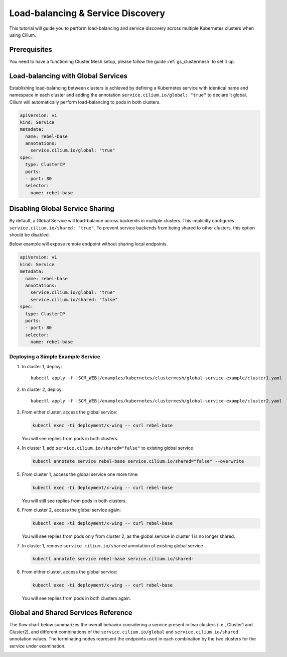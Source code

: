 .. _gs_clustermesh_services:

**********************************
Load-balancing & Service Discovery
**********************************

This tutorial will guide you to perform load-balancing and service
discovery across multiple Kubernetes clusters when using Cilium.

Prerequisites
#############

You need to have a functioning Cluster Mesh setup, please follow the guide
:ref:`gs_clustermesh` to set it up.

Load-balancing with Global Services
###################################

Establishing load-balancing between clusters is achieved by defining a
Kubernetes service with identical name and namespace in each cluster and adding
the annotation ``service.cilium.io/global: "true"`` to declare it global.
Cilium will automatically perform load-balancing to pods in both clusters.

.. code-block:: yaml

  apiVersion: v1
  kind: Service
  metadata:
    name: rebel-base
    annotations:
      service.cilium.io/global: "true"
  spec:
    type: ClusterIP
    ports:
    - port: 80
    selector:
      name: rebel-base


Disabling Global Service Sharing
################################

By default, a Global Service will load-balance across backends in multiple clusters.
This implicitly configures ``service.cilium.io/shared: "true"``. To prevent service
backends from being shared to other clusters, this option should be disabled.

Below example will expose remote endpoint without sharing local endpoints.

.. code-block:: yaml

   apiVersion: v1
   kind: Service
   metadata:
     name: rebel-base
     annotations:
       service.cilium.io/global: "true"
       service.cilium.io/shared: "false"
   spec:
     type: ClusterIP
     ports:
     - port: 80
     selector:
       name: rebel-base


Deploying a Simple Example Service
==================================

1. In cluster 1, deploy:

   .. parsed-literal::

       kubectl apply -f \ |SCM_WEB|\/examples/kubernetes/clustermesh/global-service-example/cluster1.yaml

2. In cluster 2, deploy:

   .. parsed-literal::

       kubectl apply -f \ |SCM_WEB|\/examples/kubernetes/clustermesh/global-service-example/cluster2.yaml

3. From either cluster, access the global service:

   .. code-block:: shell-session

      kubectl exec -ti deployment/x-wing -- curl rebel-base

   You will see replies from pods in both clusters.

4. In cluster 1, add ``service.cilium.io/shared="false"`` to existing global service

   .. code-block:: shell-session

      kubectl annotate service rebel-base service.cilium.io/shared="false" --overwrite

5. From cluster 1, access the global service one more time:

   .. code-block:: shell-session

      kubectl exec -ti deployment/x-wing -- curl rebel-base

   You will still see replies from pods in both clusters.

6. From cluster 2, access the global service again:

   .. code-block:: shell-session

      kubectl exec -ti deployment/x-wing -- curl rebel-base

   You will see replies from pods only from cluster 2, as the global service in cluster 1 is no longer shared.

7. In cluster 1, remove ``service.cilium.io/shared`` annotation of existing global service

   .. code-block:: shell-session

      kubectl annotate service rebel-base service.cilium.io/shared-

8. From either cluster, access the global service:

   .. code-block:: shell-session

      kubectl exec -ti deployment/x-wing -- curl rebel-base

   You will see replies from pods in both clusters again.

Global and Shared Services Reference
####################################

The flow chart below summarizes the overall behavior considering a service present
in two clusters (i.e., Cluster1 and Cluster2), and different combinations of the
``service.cilium.io/global`` and ``service.cilium.io/shared`` annotation values.
The terminating nodes represent the endpoints used in each combination by the two
clusters for the service under examination.

.. image:: images/services_flowchart.svg

..
   The flow chart was generated on https://mermaid.live with code:

   flowchart LR
      Cluster1Global{Cluster1\nGlobal?}-->|yes|Cluster2Global{Cluster2\nGlobal?}
      Cluster2Global-->|yes|Cluster1Shared{Cluster1\nShared?}

      Cluster1Shared-->|yes|Cluster2Shared{Cluster2\nShared?}
      Cluster2Shared-->|yes|Cluster1BothCluster2Both[Cluster1: Local + Remote\nCluster2: Local + Remote]
      Cluster2Shared-->|no|Cluster1SelfClusterBoth[Cluster1: Local only\nCluster2: Local + Remote]

      Cluster1Shared-->|no|Cluster2Shared2{Cluster2\nShared?}
      Cluster2Shared2-->|yes|Cluster1BothCluster2Self[Cluster1: Local + Remote\nCluster2: Local only]
      Cluster2Shared2-->|no|Cluster1SelfCluster2Self[Cluster1: Local only\nCluster2: Local only]

      Cluster1Global-->|no|Cluster1SelfCluster2Self
      Cluster2Global-->|no|Cluster1SelfCluster2Self
